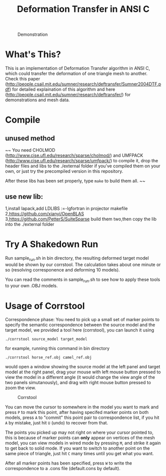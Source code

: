 #+TITLE: Deformation Transfer in ANSI C

#+CAPTION: Demonstration
#+LABEL:   demonstration
[[https://github.com/Golevka/deformation-transfer/raw/master/RESULTS/dt-horse-camel-face-head.png]]


* What's This?

This is an implementation of Deformation Transfer algorithm in ANSI C, which
could transfer the deformation of one triangle mesh to another. Check this
paper
(http://people.csail.mit.edu/sumner/research/deftransfer/Sumner2004DTF.pdf) for
detailed explaination of this algorithm and here
(http://people.csail.mit.edu/sumner/research/deftransfer/) for demonstrations
and mesh data.


* Compile
** unused method
~~ You need CHOLMOD (http://www.cise.ufl.edu/research/sparse/cholmod/) and UMFPACK
(http://www.cise.ufl.edu/research/sparse/umfpack/) to compile it, drop the
header files and libs to the ./external folder if you've compiled them on your
own, or just try the precompiled version in this repository.

After these libs has been set properly, type =make= to build them all. ~~

** use new lib:
1,install lapack,add LDLIBS :=-lgfortran in projector makefile  
2,https://github.com/xianyi/OpenBLAS  
3,https://github.com/PetterS/SuiteSparse  
build them two,then copy the lib into the ./external folder  


* Try A Shakedown Run

Run sample_run.sh in bin directory, the resulting deformed target model would
be shown by our corrstool. The calculation takes about one minute or so
(resolving corresponence and deforming 10 models).

[[https://github.com/Golevka/deformation-transfer/raw/master/RESULTS/shakedown_run.png]]

You can read the comments in sample_run.sh to see how to apply these tools to
your own .OBJ models.


* Usage of Corrstool

Correspondence phase: You need to pick up a small set of marker points to
specify the semantic correspondence between the source model and the target
model, we provided a tool here (corrstool), you can launch it using

#+BEGIN_SRC shell
    ./corrstool source_model target_model
#+END_SRC

for example, running this command in bin directory
    
#+BEGIN_SRC shell
    ./corrstool horse_ref.obj camel_ref.obj
#+END_SRC
     
would open a window showing the source model at the left panel and target model
at the right panel, drag your mouse with left mouse button pressed to view the
model in a different angle (it would change the view angle of the two panels
simutanously), and drag with right mouse button pressed to zoom the view.

#+CAPTION: Corrstool
#+LABEL:   corrstool
[[https://github.com/Golevka/deformation-transfer/raw/master/RESULTS/correstool.png]]

You can move the cursor to somewhere in the model you want to mark and press
=P= to mark this point, after having specifed marker points on both models,
press =A= to "commit" this point pair to correspondence list, if you hit =A= by
mistake, just hit =U= (undo) to recover from that.

The points you picked up may not right on where your cursor pointed to, this is
because of marker points can *only* appear on vertices of the mesh model, you can
view models in wired mode by pressing =M=, and strike it again to get back to
solid mode. If you want to switch to another point on the same piece of triangle, 
just hit =C= many times until you get what you want.

[[https://github.com/Golevka/deformation-transfer/raw/master/RESULTS/wired_mode.png]]

After all marker points has been specified, press =W= to write the
correspondence to a .cons file (default.cons by default).
